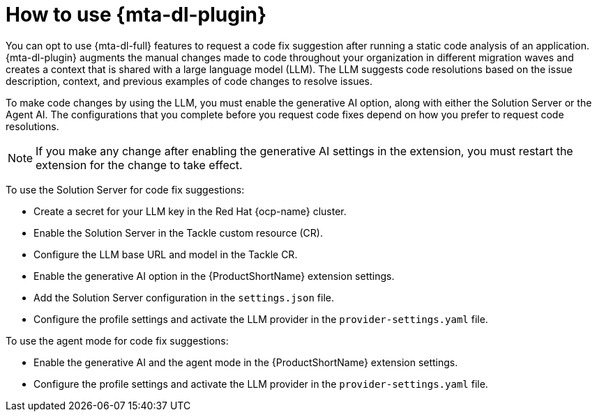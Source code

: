 :_newdoc-version: 2.15.0
:_template-generated: 2024-2-21

:_mod-docs-content-type: CONCEPT

[id="how-to-use-developer-lightspeed_{context}"]
= How to use {mta-dl-plugin}

[role="_abstract"]
You can opt to use {mta-dl-full} features to request a code fix suggestion after running a static code analysis of an application. {mta-dl-plugin} augments the manual changes made to code throughout your organization in different migration waves and creates a context that is shared with a large language model (LLM). The LLM suggests code resolutions based on the issue description, context, and previous examples of code changes to resolve issues. 

To make code changes by using the LLM, you must enable the generative AI option, along with either the Solution Server or the Agent AI. The configurations that you complete before you request code fixes depend on how you prefer to request code resolutions.

[NOTE]
====
If you make any change after enabling the generative AI settings in the extension, you must restart the extension for the change to take effect.
====

To use the Solution Server for code fix suggestions:

* Create a secret for your LLM key in the Red Hat {ocp-name} cluster.

* Enable the Solution Server in the Tackle custom resource (CR).

* Configure the LLM base URL and model in the Tackle CR.

* Enable the generative AI option in the {ProductShortName} extension settings.

* Add the Solution Server configuration in the `settings.json` file.

* Configure the profile settings and activate the LLM provider in the `provider-settings.yaml` file. 

To use the agent mode for code fix suggestions:

* Enable the generative AI and the agent mode in the {ProductShortName} extension settings.

* Configure the profile settings and activate the LLM provider in the `provider-settings.yaml` file. 